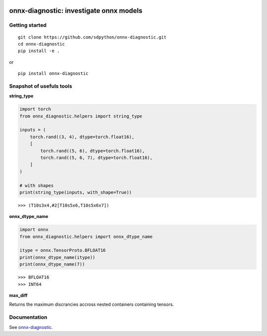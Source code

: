 
.. image:: https://github.com/sdpython/onnx-diagnostic/raw/main/_doc/_static/logo.png
    :width: 120

onnx-diagnostic: investigate onnx models
========================================

.. image:: https://github.com/sdpython/onnx-diagnostic/actions/workflows/documentation.yml/badge.svg
    :target: https://github.com/sdpython/onnx-diagnostic/actions/workflows/documentation.yml

.. image:: https://badge.fury.io/py/onnx-diagnostic.svg
    :target: http://badge.fury.io/py/onnx-diagnostic

.. image:: http://img.shields.io/github/issues/sdpython/onnx-diagnostic.png
    :alt: GitHub Issues
    :target: https://github.com/sdpython/onnx-diagnostic/issues

.. image:: https://img.shields.io/badge/license-MIT-blue.svg
    :alt: MIT License
    :target: https://opensource.org/license/MIT/

.. image:: https://img.shields.io/github/repo-size/sdpython/onnx-diagnostic
    :target: https://github.com/sdpython/onnx-diagnostic/
    :alt: size

.. image:: https://img.shields.io/badge/code%20style-black-000000.svg
    :target: https://github.com/psf/black

.. image:: https://codecov.io/gh/sdpython/onnx-diagnostic/branch/main/graph/badge.svg?token=Wb9ZGDta8J 
    :target: https://codecov.io/gh/sdpython/onnx-diagnostic

Getting started
+++++++++++++++

::

    git clone https://github.com/sdpython/onnx-diagnostic.git
    cd onnx-diagnostic
    pip install -e .

or

::

    pip install onnx-diagnostic

Snapshot of usefuls tools
+++++++++++++++++++++++++

**string_type**

.. code-block:: python

    import torch
    from onnx_diagnostic.helpers import string_type

    inputs = (
        torch.rand((3, 4), dtype=torch.float16),
        [
            torch.rand((5, 6), dtype=torch.float16),
            torch.rand((5, 6, 7), dtype=torch.float16),
        ]
    )

    # with shapes
    print(string_type(inputs, with_shape=True))

::

    >>> (T10s3x4,#2[T10s5x6,T10s5x6x7])

**onnx_dtype_name**

.. code-block:: python

        import onnx
        from onnx_diagnostic.helpers import onnx_dtype_name

        itype = onnx.TensorProto.BFLOAT16
        print(onnx_dtype_name(itype))
        print(onnx_dtype_name(7))

::

    >>> BFLOAT16
    >>> INT64

**max_diff**

Returns the maximum discrancies accross nested containers containing tensors.

Documentation
+++++++++++++

See `onnx-diagnostic <https://sdpython.github.io/doc/onnx-diagnostic/dev/>`_.
